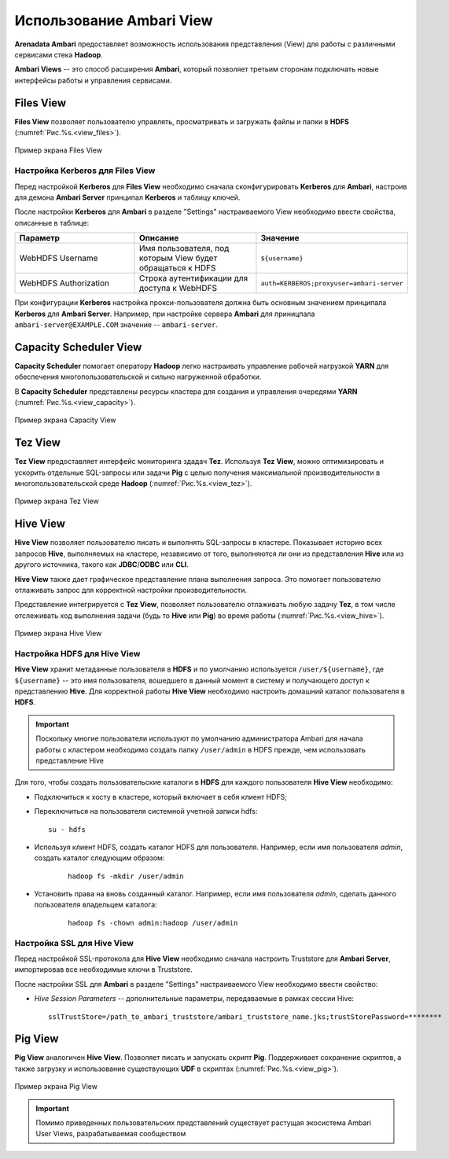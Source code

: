 Использование Ambari View
==========================

**Arenadata Ambari** предоставляет возможность использования представления (View) для работы с различными сервисами стека **Hadoop**.

**Ambari Views** -- это способ расширения **Ambari**, который позволяет третьим сторонам подключать новые интерфейсы работы и управления сервисами.


Files View
----------

**Files View** позволяет пользователю управлять, просматривать и загружать файлы и папки в **HDFS** (:numref:`Рис.%s.<view_files>`).

.. _view_files:

.. figure:: ../imgs/view_files.jpg
   :align: center

   Пример экрана Files View


Настройка Kerberos для Files View
^^^^^^^^^^^^^^^^^^^^^^^^^^^^^^^^^^

Перед настройкой **Kerberos** для **Files View** необходимо сначала сконфигурировать **Kerberos** для **Ambari**, настроив для демона **Ambari Server** принципал **Kerberos** и таблицу ключей.

После настройки **Kerberos** для **Ambari** в разделе "Settings" настраиваемого View необходимо ввести свойства, описанные в таблице:

.. csv-table::
   :header: "Параметр", "Описание", "Значение"
   :widths: 33, 33, 33

    "WebHDFS Username", "Имя пользователя, под которым View будет обращаться к HDFS", "``${username}``"
    "WebHDFS Authorization", "Строка аутентификации для доступа к WebHDFS", "``auth=KERBEROS;proxyuser=ambari-server``"

При конфигурации **Kerberos** настройка прокси-пользователя должна быть основным значением принципала **Kerberos** для **Ambari Server**. Например, при настройке сервера **Ambari** для приницпала ``ambari-server@EXAMPLE.COM`` значение -- ``ambari-server``.


Capacity Scheduler View
-----------------------

**Capacity Scheduler** помогает оператору **Hadoop** легко настраивать управление рабочей нагрузкой **YARN** для обеспечения многопользовательской и сильно нагруженной обработки.

В **Capacity Scheduler** представлены ресурсы кластера для создания и управления очередями **YARN** (:numref:`Рис.%s.<view_capacity>`).

.. _view_capacity:

.. figure:: ../imgs/view_capacity.jpg
   :align: center

   Пример экрана Capacity View


Tez View
--------

**Tez View** предоставляет интерфейс мониторинга здадач **Tez**. Используя **Tez View**, можно оптимизировать и ускорить отдельные SQL-запросы или задачи **Pig** с целью получения максимальной производительности в многопользовательской среде **Hadoop** (:numref:`Рис.%s.<view_tez>`).

.. _view_tez:

.. figure:: ../imgs/view_tez.jpg
   :align: center

   Пример экрана Tez View


Hive View
---------

**Hive View** позволяет пользователю писать и выполнять SQL-запросы в кластере. Показывает историю всех запросов **Hive**, выполняемых на кластере, независимо от того, выполняются ли они из представления **Hive** или из другого источника, такого как **JDBC**/**ODBC** или **CLI**.

**Hive View** также дает графическое представление плана выполнения запроса. Это помогает пользователю отлаживать запрос для корректной настройки производительности.

Представление интегрируется с **Tez View**, позволяет пользователю отлаживать любую задачу **Tez**, в том числе отслеживать ход выполнения задачи (будь то **Hive** или **Pig**) во время работы (:numref:`Рис.%s.<view_hive>`).

.. _view_hive:

.. figure:: ../imgs/view_hive.jpg
   :align: center

   Пример экрана Hive View


Настройка HDFS для Hive View
^^^^^^^^^^^^^^^^^^^^^^^^^^^^

**Hive View** хранит метаданные пользователя в **HDFS** и по умолчанию используется ``/user/${username}``, где ``${username}`` -- это имя пользователя, вошедшего в данный момент в систему и получающего доступ к представлению **Hive**. Для корректной работы **Hive View** необходимо настроить домашний каталог пользователя в **HDFS**.

.. important:: Поскольку многие пользователи используют по умолчанию администратора Ambari для начала работы с кластером необходимо создать папку ``/user/admin`` в HDFS прежде, чем использовать представление Hive

Для того, чтобы создать пользовательские каталоги в **HDFS** для каждого пользователя **Hive View** необходимо:

+ Подключиться к хосту в кластере, который включает в себя клиент HDFS;

+ Переключиться на пользователя системной учетной записи hdfs:

  ::
   
   su - hdfs

+ Используя клиент HDFS, создать каталог HDFS для пользователя. Например, если имя пользователя *admin*, создать каталог следующим образом:

   ::
   
    hadoop fs -mkdir /user/admin

+ Установить права на вновь созданный каталог. Например, если имя пользователя *admin*, сделать данного пользователя владельцем каталога:

   ::
   
    hadoop fs -chown admin:hadoop /user/admin



Настройка SSL для Hive View
^^^^^^^^^^^^^^^^^^^^^^^^^^^^

Перед настройкой SSL-протокола для **Hive View** необходимо сначала настроить Truststore для **Ambari Server**, импортировав все необходимые ключи в Truststore.

После настройки SSL для **Ambari** в разделе "Settings" настраиваемого View необходимо ввести свойство:

+ *Hive Session Parameters* -- дополнительные параметры, передаваемые в рамках сессии Hive:

  ::
  
   sslTrustStore=/path_to_ambari_truststore/ambari_truststore_name.jks;trustStorePassword=********
   


Pig View
--------

**Pig View** аналогичен **Hive View**. Позволяет писать и запускать скрипт **Pig**. Поддерживает сохранение скриптов, а также загрузку и использование существующих **UDF** в скриптах (:numref:`Рис.%s.<view_pig>`).

.. _view_pig:

.. figure:: ../imgs/view_pig.jpg
   :scale: 80 %
   :align: center

   Пример экрана Pig View

.. important:: Помимо приведенных пользовательских представлений существует растущая экосистема Ambari User Views, разрабатываемая сообществом
